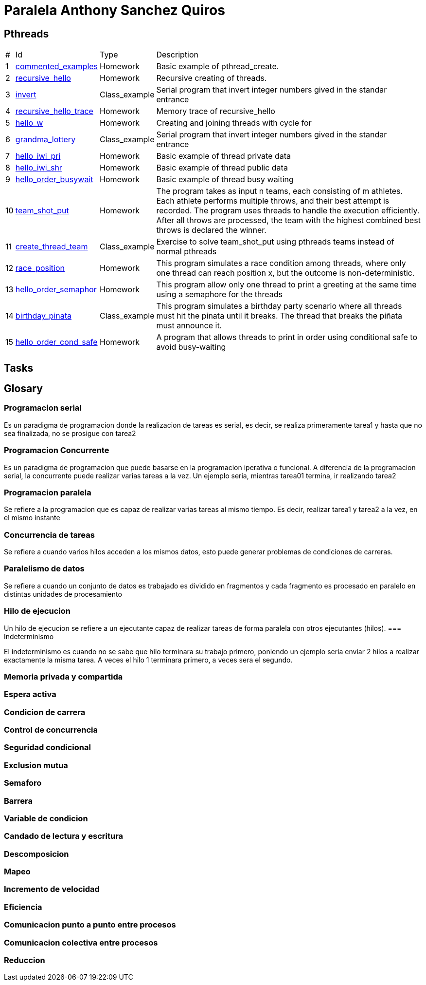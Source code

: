 = Paralela Anthony Sanchez Quiros

== Pthreads

[%autowidth]
|===
|# |Id |Type |Description
|1 |link:pthreads/commented_examples[commented_examples] |Homework | Basic
example of pthread_create.
|2 |link:pthreads/recursive_hello[recursive_hello] |Homework | Recursive
creating of threads.
|3 |link:pthreads/invert[invert] |Class_example |Serial program that invert
integer numbers gived in the standar entrance
|4 |link:pthreads/recursive_hello/trace[recursive_hello_trace] |Homework |
Memory trace of recursive_hello
|5 |link:pthreads/hello_w[hello_w] |Homework | Creating and joining threads
with cycle for
|6 |link:pthreads/grandma_lottery[grandma_lottery] |Class_example |Serial
program that invert integer numbers gived in the standar entrance
|7 |link:pthreads/hello_iwi_pri[hello_iwi_pri] |Homework | Basic example of
thread private data
|8 |link:pthreads/hello_iwi_shr[hello_iwi_shr] |Homework | Basic example of
thread public data
|9 |link:pthreads/hello_order_busywait[hello_order_busywait] |Homework | Basic
example of thread busy waiting
|10 |link:pthreads/team_shot_put[team_shot_put] |Homework | The program takes as
input n teams, each consisting of m athletes. Each athlete performs multiple
throws, and their best attempt is recorded. The program uses threads to handle
the execution efficiently. After all throws are processed, the team with the
highest combined best throws is declared the winner.
|11 |link:pthreads/create_thread_team[create_thread_team] |Class_example |
Exercise to solve team_shot_put using pthreads teams instead of normal pthreads
|12 |link:pthreads/race_position[race_position] |Homework | This program
simulates a race condition among threads, where only one thread can reach
position x, but the outcome is non-deterministic.
|13 |link:pthreads/hello_order_semaphor[hello_order_semaphor] |Homework | 
This program allow only one thread to print a greeting at the same time using
a semaphore for the threads
|14 |link:pthreads/birthday_pinata[birthday_pinata] |Class_example | This
program simulates a birthday party scenario where all threads must hit the
pinata until it breaks. The thread that breaks the piñata must announce it.
|15 |link:pthreads/hello_order_cond_safe[hello_order_cond_safe] |Homework |
A program that allows threads to print in order using conditional safe to avoid
busy-waiting
|===

== Tasks

== Glosary

=== Programacion serial

Es un paradigma de programacion donde la realizacion de tareas es serial, es decir, se realiza primeramente tarea1 y hasta que no sea
finalizada, no se prosigue con tarea2


=== Programacion Concurrente

Es un paradigma de programacion que puede basarse en la programacion iperativa o funcional. A diferencia de la programacion serial, la concurrente puede realizar varias tareas a la vez. Un ejemplo seria, mientras tarea01 termina, ir realizando tarea2


=== Programacion paralela

Se refiere a la programacion que es capaz de realizar varias tareas al mismo tiempo. Es decir, realizar tarea1 y tarea2 a la vez, en el mismo instante


=== Concurrencia de tareas

Se refiere a cuando varios hilos acceden a los mismos datos, esto puede generar problemas de condiciones de carreras.


=== Paralelismo de datos

Se refiere a cuando un conjunto de datos es trabajado es dividido en fragmentos y cada fragmento es procesado en paralelo en distintas unidades de procesamiento


=== Hilo de ejecucion

Un hilo de ejecucion se refiere a un ejecutante capaz de realizar tareas de forma paralela con otros ejecutantes (hilos).
=== Indeterminismo

El indeterminismo es cuando no se sabe que hilo terminara su trabajo primero, poniendo un ejemplo seria enviar 2 hilos a realizar exactamente la misma tarea. A veces el hilo 1 terminara primero, a veces sera el segundo.


=== Memoria privada y compartida
=== Espera activa
=== Condicion de carrera
=== Control de concurrencia
=== Seguridad condicional
=== Exclusion mutua
=== Semaforo
=== Barrera
=== Variable de condicion
=== Candado de lectura y escritura
=== Descomposicion
=== Mapeo
=== Incremento de velocidad
=== Eficiencia
=== Comunicacion punto a punto entre procesos
=== Comunicacion colectiva entre procesos
=== Reduccion
